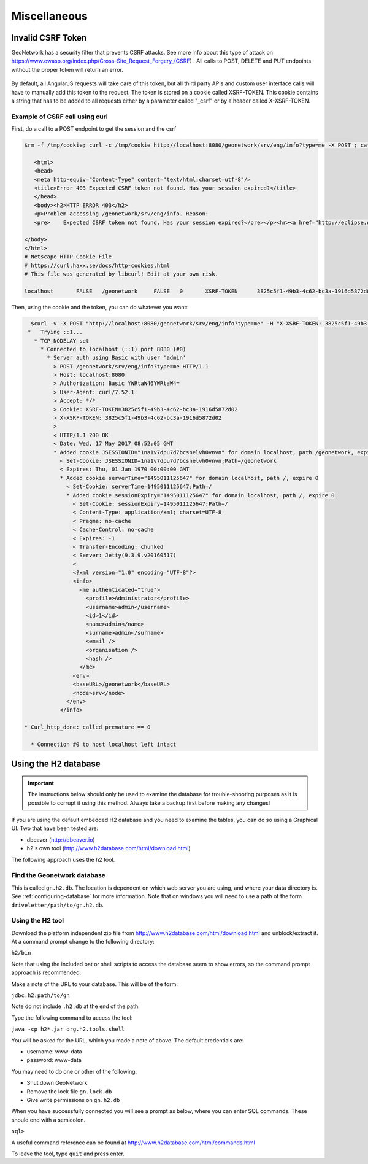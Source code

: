 .. _customizing-misc:

Miscellaneous
#############

Invalid CSRF Token
------------------

GeoNetwork has a security filter that prevents CSRF attacks. See more info about this type of attack on https://www.owasp.org/index.php/Cross-Site_Request_Forgery_(CSRF) . All calls to POST, DELETE and PUT endpoints without the proper token will return an error.

.. figure:: img/csrf2.png

By default, all AngularJS requests will take care of this token, but all third party APIs and custom user interface calls will have to manually add this token to the request. The token is stored on a cookie called XSRF-TOKEN. This cookie contains a string that has to be added to all requests either by a parameter called "_csrf" or by a header called X-XSRF-TOKEN.

.. figure:: img/csrf1.png

.. _example-csrf-curl:

Example of CSRF call using curl
^^^^^^^^^^^^^^^^^^^^^^^^^^^^^^^

First, do a call to a POST endpoint to get the session and the csrf

.. code-block:: bash

   $rm -f /tmp/cookie; curl -c /tmp/cookie http://localhost:8080/geonetwork/srv/eng/info?type=me -X POST ; cat /tmp/cookie

      <html>
      <head>
      <meta http-equiv="Content-Type" content="text/html;charset=utf-8"/>
      <title>Error 403 Expected CSRF token not found. Has your session expired?</title>
      </head>
      <body><h2>HTTP ERROR 403</h2>
      <p>Problem accessing /geonetwork/srv/eng/info. Reason:
      <pre>    Expected CSRF token not found. Has your session expired?</pre></p><hr><a href="http://eclipse.org/jetty">Powered by Jetty:// 9.3.9.v20160517</a><hr/>

   </body>
   </html>
   # Netscape HTTP Cookie File
   # https://curl.haxx.se/docs/http-cookies.html
   # This file was generated by libcurl! Edit at your own risk.

   localhost       FALSE   /geonetwork     FALSE   0       XSRF-TOKEN      3825c5f1-49b3-4c62-bc3a-1916d5872d02

Then, using the cookie and the token, you can do whatever you want:


.. code-block:: bash

   $curl -v -X POST "http://localhost:8080/geonetwork/srv/eng/info?type=me" -H "X-XSRF-TOKEN: 3825c5f1-49b3-4c62-bc3a-1916d5872d02" --user admin:admin -b /tmp/cookie
  *   Trying ::1...
    * TCP_NODELAY set
      * Connected to localhost (::1) port 8080 (#0)
        * Server auth using Basic with user 'admin'
          > POST /geonetwork/srv/eng/info?type=me HTTP/1.1
          > Host: localhost:8080
          > Authorization: Basic YWRtaW46YWRtaW4=
          > User-Agent: curl/7.52.1
          > Accept: */*
          > Cookie: XSRF-TOKEN=3825c5f1-49b3-4c62-bc3a-1916d5872d02
          > X-XSRF-TOKEN: 3825c5f1-49b3-4c62-bc3a-1916d5872d02
          >
          < HTTP/1.1 200 OK
          < Date: Wed, 17 May 2017 08:52:05 GMT
          * Added cookie JSESSIONID="1na1v7dpu7d7bcsnelvh0vnvn" for domain localhost, path /geonetwork, expire 0
            < Set-Cookie: JSESSIONID=1na1v7dpu7d7bcsnelvh0vnvn;Path=/geonetwork
            < Expires: Thu, 01 Jan 1970 00:00:00 GMT
            * Added cookie serverTime="1495011125647" for domain localhost, path /, expire 0
              < Set-Cookie: serverTime=1495011125647;Path=/
              * Added cookie sessionExpiry="1495011125647" for domain localhost, path /, expire 0
                < Set-Cookie: sessionExpiry=1495011125647;Path=/
                < Content-Type: application/xml; charset=UTF-8
                < Pragma: no-cache
                < Cache-Control: no-cache
                < Expires: -1
                < Transfer-Encoding: chunked
                < Server: Jetty(9.3.9.v20160517)
                <
                <?xml version="1.0" encoding="UTF-8"?>
                <info>
                  <me authenticated="true">
                    <profile>Administrator</profile>
                    <username>admin</username>
                    <id>1</id>
                    <name>admin</name>
                    <surname>admin</surname>
                    <email />
                    <organisation />
                    <hash />
                  </me>
                <env>
                <baseURL>/geonetwork</baseURL>
                <node>srv</node>
              </env>
            </info>

 * Curl_http_done: called premature == 0

   * Connection #0 to host localhost left intact

.. _using-h2-database:

Using the H2 database
---------------------

.. important:: The instructions below should only be used to examine the database for trouble-shooting purposes as it is possible to corrupt it using this method. Always take a backup first before making any changes!

If you are using the default embedded H2 database and you need to examine the tables, you can do so using a Graphical UI. Two that have been tested are:

- dbeaver (http://dbeaver.io)
- h2's own tool (http://www.h2database.com/html/download.html)

The following approach uses the h2 tool.

Find the Geonetwork database
^^^^^^^^^^^^^^^^^^^^^^^^^^^^

This is called ``gn.h2.db``. The location is dependent on which web server you are using, and where your data directory is. See :ref:`configuring-database` for more information. Note that on windows you will need to use a path of the form ``driveletter/path/to/gn.h2.db``.

Using the H2 tool
^^^^^^^^^^^^^^^^^

Download the platform independent zip file from http://www.h2database.com/html/download.html and unblock/extract it. At a command prompt change to the following directory:

``h2/bin``

Note that using the included bat or shell scripts to access the database seem to show errors, so the command prompt approach is recommended.

Make a note of the URL to your database. This will be of the form:

``jdbc:h2:path/to/gn``

Note do not include ``.h2.db`` at the end of the path.

Type the following command to access the tool:

``java -cp h2*.jar org.h2.tools.shell``

You will be asked for the URL, which you made a note of above. The default credentials are:

- username: www-data
- password: www-data

You may need to do one or other of the following:

- Shut down GeoNetwork
- Remove the lock file ``gn.lock.db``
- Give write permissions on ``gn.h2.db``

When you have successfully connected you will see a prompt as below, where you can enter SQL commands. These should end with a semicolon.

``sql>``

A useful command reference can be found at http://www.h2database.com/html/commands.html

To leave the tool, type ``quit`` and press enter.
